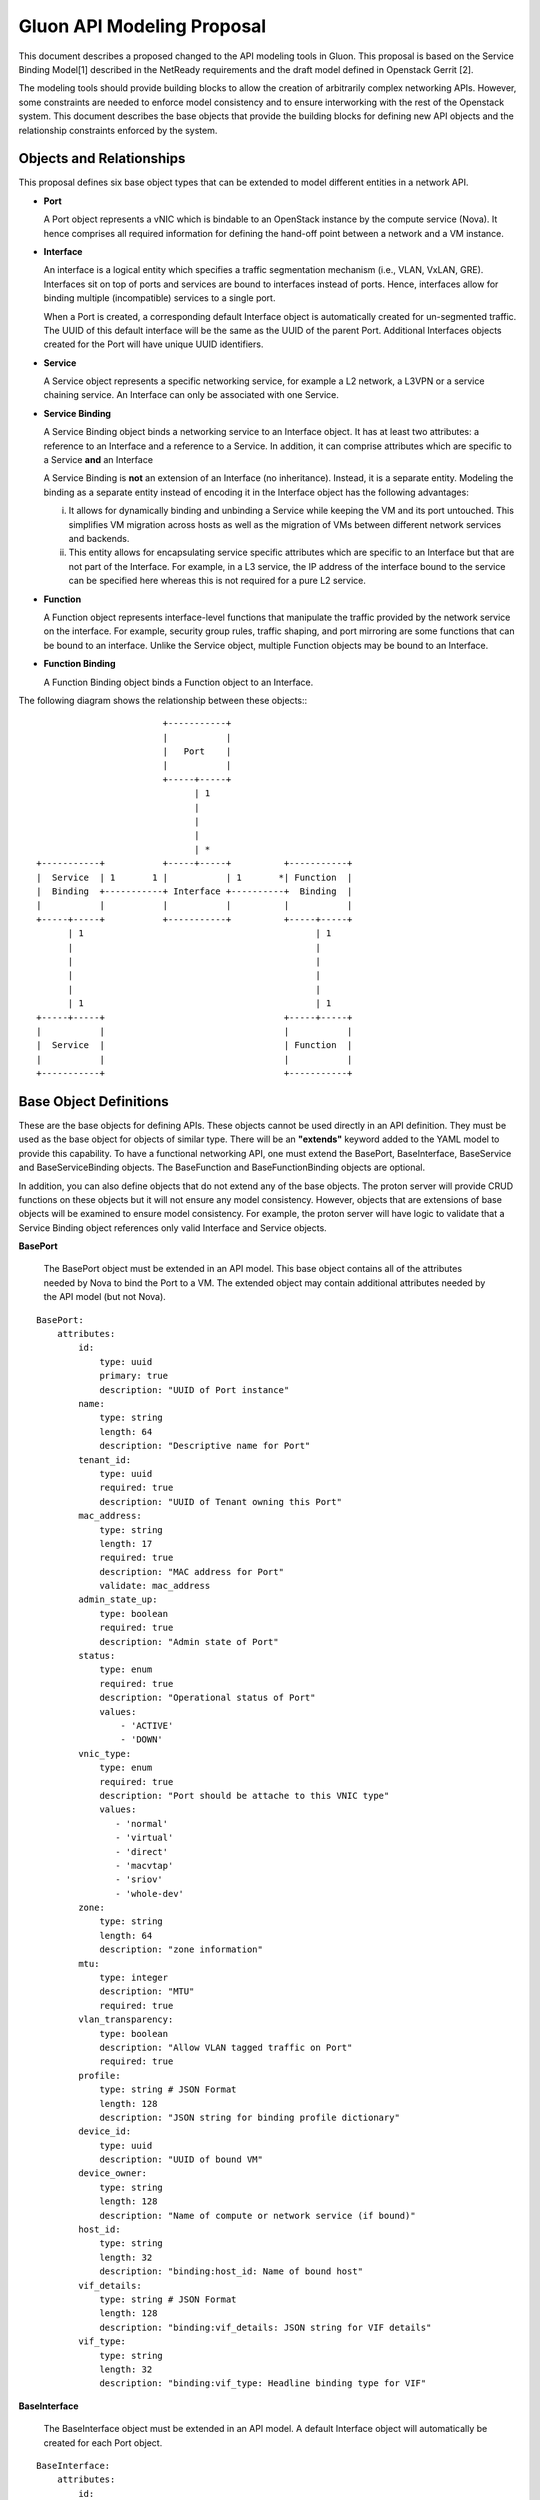 Gluon API Modeling Proposal
===========================

This document describes a proposed changed to the API modeling tools in Gluon.
This proposal is based on the Service Binding Model[1] described in the
NetReady requirements and the draft model defined in Openstack Gerrit [2].  

The modeling tools should provide building blocks to allow the creation of
arbitrarily complex networking APIs.  However, some constraints are needed to
enforce model consistency and to ensure interworking with the rest of the
Openstack system.  This document describes the base objects that provide the
building blocks for defining new API objects and the relationship constraints
enforced by the system.

Objects and Relationships
-------------------------

This proposal defines six base object types that can be extended to model
different entities in a network API.

* **Port**

  A Port object represents a vNIC which is bindable to an OpenStack
  instance by the compute service (Nova). It hence comprises all required
  information for defining the hand-off point between a network and a VM
  instance.

* **Interface**

  An interface is a logical entity which specifies a traffic segmentation
  mechanism (i.e., VLAN, VxLAN, GRE). Interfaces sit on top of ports and
  services are bound to interfaces instead of ports. Hence, interfaces allow
  for binding multiple (incompatible) services to a single port.

  When a Port is created, a corresponding default Interface object is
  automatically created for un-segmented traffic.  The UUID of this default
  interface will be the same as the UUID of the parent Port.  Additional
  Interfaces objects created for the Port will have unique UUID identifiers.

* **Service**

  A Service object represents a specific networking service, for example a L2
  network, a L3VPN or a service chaining service.  An Interface can only be 
  associated with one Service.

* **Service Binding**

  A Service Binding object binds a networking service to an Interface object. It
  has at least two attributes: a reference to an Interface and a
  reference to a Service. In addition, it can comprise attributes which are
  specific to a Service **and** an Interface

  A Service Binding is **not** an extension of an Interface (no inheritance).
  Instead, it is a separate entity. Modeling the binding as a separate entity
  instead of encoding it in the Interface object has the following advantages:

  i) It allows for dynamically binding and unbinding a Service while keeping the
     VM and its port untouched. This simplifies VM migration across hosts as well
     as the migration of VMs between different network services and backends.

  ii) This entity allows for encapsulating service specific attributes which are
      specific to an Interface but that are not part of the Interface. For 
      example, in a L3 service, the IP address of the interface bound to the 
      service can be specified here whereas this is not required for a pure 
      L2 service.

* **Function**

  A Function object represents interface-level functions that manipulate the
  traffic provided by the network service on the interface. For example, 
  security group rules, traffic shaping, and port mirroring are some functions 
  that can be bound to an interface.  Unlike the Service object, multiple 
  Function objects may be bound to an Interface.

* **Function Binding**

  A Function Binding object binds a Function object to an Interface.  

The following diagram shows the relationship between these objects:::


                                 +-----------+
                                 |           |
                                 |   Port    |
                                 |           |
                                 +-----+-----+
                                       | 1
                                       |
                                       |
                                       |
                                       | *
         +-----------+           +-----+-----+          +-----------+
         |  Service  | 1       1 |           | 1       *| Function  |
         |  Binding  +-----------+ Interface +----------+  Binding  |
         |           |           |           |          |           |
         +-----+-----+           +-----------+          +-----+-----+
               | 1                                            | 1
               |                                              |
               |                                              |
               |                                              |
               |                                              |
               | 1                                            | 1
         +-----+-----+                                  +-----+-----+
         |           |                                  |           |
         |  Service  |                                  | Function  |
         |           |                                  |           |
         +-----------+                                  +-----------+


Base Object Definitions
-------------------------

These are the base objects for defining APIs.  These objects cannot be used
directly in an API definition.  They must be used as the base object for
objects of similar type.  There will be an **"extends"** keyword added to the
YAML model to provide this capability.  To have a functional networking API,
one must extend the BasePort, BaseInterface, BaseService and BaseServiceBinding
objects.  The BaseFunction and BaseFunctionBinding objects are optional.  

In addition, you can also define objects that do not extend any of the base 
objects.  The proton server will provide CRUD functions on these objects but
it will not ensure any model consistency.  However, objects that are 
extensions of base objects will be examined to ensure model consistency.  For
example, the proton server will have logic to validate that a Service Binding
object references only valid Interface and Service objects.  

**BasePort**

  The BasePort object must be extended in an API model.  This base object 
  contains all of the attributes needed by Nova to bind the Port to a VM.  The
  extended object may contain additional attributes needed by the API model 
  (but not Nova).  

::

  BasePort:
      attributes:
          id:
              type: uuid
              primary: true
              description: "UUID of Port instance"
          name:
              type: string
              length: 64
              description: "Descriptive name for Port"
          tenant_id:
              type: uuid
              required: true
              description: "UUID of Tenant owning this Port"
          mac_address:
              type: string
              length: 17
              required: true
              description: "MAC address for Port"
              validate: mac_address
          admin_state_up:
              type: boolean
              required: true
              description: "Admin state of Port"
          status:
              type: enum
              required: true
              description: "Operational status of Port"
              values:
                  - 'ACTIVE'
                  - 'DOWN'
          vnic_type:
              type: enum
              required: true
              description: "Port should be attache to this VNIC type"
              values:
                 - 'normal'
                 - 'virtual'
                 - 'direct'
                 - 'macvtap'
                 - 'sriov'
                 - 'whole-dev'
          zone:
              type: string
              length: 64
              description: "zone information"
          mtu:
              type: integer
              description: "MTU"
              required: true
          vlan_transparency:
              type: boolean
              description: "Allow VLAN tagged traffic on Port"
              required: true
          profile:
              type: string # JSON Format
              length: 128
              description: "JSON string for binding profile dictionary"
          device_id:
              type: uuid
              description: "UUID of bound VM"
          device_owner:
              type: string
              length: 128
              description: "Name of compute or network service (if bound)"
          host_id:
              type: string
              length: 32
              description: "binding:host_id: Name of bound host"
          vif_details:
              type: string # JSON Format 
              length: 128
              description: "binding:vif_details: JSON string for VIF details"
          vif_type:
              type: string
              length: 32
              description: "binding:vif_type: Headline binding type for VIF"

**BaseInterface**

  The BaseInterface object must be extended in an API model.  A default 
  Interface object will automatically be created for each Port object.  

::

  BaseInterface:
      attributes:
          id:
              type: uuid
              required: true
              primary: true
              description: "UUID of Interface instance"
          port_id:
              type: uuid
              required: true
              description: "Pointer to Port instance"
          segmentation_type:
              type: enum 
              required: true
              description: "Type of segmention for this interface"
              values:
                 - 'none'
                 - 'vlan'
                 - 'tunnel_vxlan'
                 - 'tunnel_gre'
                 - 'mpls'
                 - 'other'
          segmentation_id:
              type: integer
              required: true
              description: "Segmentation identifier"

**BaseService**

  The BaseService object must be extended in an API model. There can be
  multiple Services defined of a given model.  However, an Interface can 
  only be bound to one Service.

::

  BaseService:
      attributes:
          id:
              type: uuid
              required: true
              primary: true
              description: "UUID of Service instance"
          name:
              type: string
              length: 64
              description: "Descriptive name of Service"
          description:
              type: string
              length: 256
              description: "Description of Service"

**BaseServiceBinding**

  The BaseServiceBinding object must be extended in an API model. 
  Additional attributes can be added to the extended object that are specific
  for a Port bound to the Service.  The service_id attribute can be 
  re-defined in the extended object to specify the specific type of 
  Service that can be bound.  The system will validate that the UUID specified
  for the interface_id is a known Interface object.  A null value is also 
  accepted to effectively "unbind" the interface from the service.  The system
  will also validate that the UUID specified for the service_id is a known 
  Service object.  The system will also prevent a binding of more than one
  Service to an Interface.

::

  BaseServcieBinding:
      attributes:
          interface_id:
              type: uuid
              required: true
              primary: true
              description: "Pointer to Interface instance"
          service_id:
              type: uuid
              required: true
              description: "Pointer to Service instance"

**BaseFunction**

  The BaseFunction object provides the base set of attributes for an 
  interface-level function.  The use of this object is optional.  There can
  be mulitple Function objects bound to an Interface object.

::

  BaseFunction:
      attributes:
          id:
              type: uuid
              required: true
              primary: true
              description: "UUID of Function instance"
          name:
              type: string
              length: 64
              description: "Descriptive name of Function"
          description:
              type: string
              length: 256
              description: "Description of Function"

**BaseFunctionBinding**

  A Function Binding object binds a Function object to an Interface.  The use 
  of this object is optional. The function_id attribute can be 
  re-defined in the extended object to specify the specific type of 
  Function that can be bound. The system will validate that the UUID specified
  for the interface_id is a known Interface object.  A null value is also 
  accepted to effectively "unbind" the interface from the function.  The system
  will also validate that the UUID specified for the function_id is a known 
  Function object.

::

  BaseFunctionBinding:
      attributes:
          interface_id:
              type: uuid
              required: true
              primary: true
              description: "Pointer to Interface instance"
          function_id:
              type: uuid
              required: true
              description: "Pointer to Function instance"


Example L3VPN API using proposed model:
---------------------------------------

The following model defines an L3VPN service with a QoS function that can be
applied to interfaces defined for the servivce.  The Port and Interface objects
extend the BasePort and BaseInterface, respectively.  You can extend an object
without adding attributes.  That is done with the Interface object.  Even if no
attributes are added, you are still required to extend these objects for a
functional API.  You must also extend the BaseService and BaseServiceBinding
base objects in a similar manner.  

A simple QoS function is defined which may be bound to any of the defined
interfaces.  Note, the VpnAfConfig object does not extend a base class.  The
modeling tools allow for the creation of arbitrary objects as needed by an API
model.  The proton server will not enforce any contraints on the relationships
between these objects and objects extended from base objects.

::

  Port:
      extends: BasePort
      api:
        name: ports
        parent:
          type: root
      attributes:
          alarms:
              type: string
              length: 256
              description: "Alarm summary for port"

  Interface:
      extends: BaseInterface
      api:
        name: interfaces
        parent:
          type: root

    VpnService:
      extends: BaseService
      api:
        name: vpns
        parent:
          type: root
      attributes:
          ipv4_family:
              type: string
              length: 255
              description: "Comma separated list of route target strings"
          ipv6_family:
              type: string
              length: 255
              description: "Comma separated list of route target strings"
          route_distinguishers:
              type: string
              length: 32
              description: "Route distinguisher for this VPN"

  VpnBinding:
      extends: BaseServiceBinding
      api:
        name: vpnbindings
        parent:
          type: root
      attributes:
          service_id:    # Override from base object for specific Service type
              type: VpnService
              required: true
              description: "Pointer to VpnService instance"
          ipaddress:
              type: 'string'
              length: 64
              description: "IP Address of port"
              validate: 'ipv4address'
          subnet_prefix:
              type: 'integer'
              description: "Subnet mask"
              values:
                  - '1-31'
          gateway:
              type: 'string'
              length: 64
              description: "Default gateway"
              validate: 'ipv4address'

  VpnAfConfig:
      api:
        name: vpnafconfigs
        parent:
          type: root
      attributes:
          vrf_rt_value:
              required: True
              type: string
              length: 32
              primary: 'True'
              description: "Route target string"
          vrf_rt_type:
              type: enum
              required: True
              description: "Route target type"
              values:
                  - export_extcommunity
                  - import_extcommunity
                  - both
          import_route_policy:
              type: string
              length: 32
              description: "Route target import policy"
          export_route_policy:
              type: string
              length: 32
              description: "Route target export policy"

  QosFunction:
      extends: BaseFunction
      api:
        name: qosfunctions
        parent:
          type: root
      attributes:
          average_rate:
              type: integer
              description: "Rate in Mb/s"
          burst_size:
              type: integer
              description: "Size in Mb"

  QosBinding:
      extends: BaseFunctionBinding
      api:
        name: qosbindings
        parent:
          type: root
      attributes:
          function_id:   # Override from base object for specific Function type
              type: QosFunction
              required: true
              description: "Pointer to QoS Function instance"

References

[1] NetReady - Service Binding model: http://artifacts.opnfv.org/netready/colorado/docs/requirements/index.html#service-binding-design-pattern

[2] Openstack Gerrit Review: https://review.openstack.org/#/c/392250

